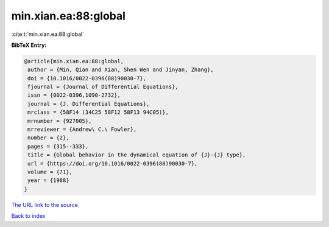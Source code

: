 min.xian.ea:88:global
=====================

:cite:t:`min.xian.ea:88:global`

**BibTeX Entry:**

.. code-block:: bibtex

   @article{min.xian.ea:88:global,
    author = {Min, Qian and Xian, Shen Wen and Jinyan, Zhang},
    doi = {10.1016/0022-0396(88)90030-7},
    fjournal = {Journal of Differential Equations},
    issn = {0022-0396,1090-2732},
    journal = {J. Differential Equations},
    mrclass = {58F14 (34C25 58F12 58F13 94C05)},
    mrnumber = {927005},
    mrreviewer = {Andrew\ C.\ Fowler},
    number = {2},
    pages = {315--333},
    title = {Global behavior in the dynamical equation of {J}-{J} type},
    url = {https://doi.org/10.1016/0022-0396(88)90030-7},
    volume = {71},
    year = {1988}
   }
`The URL link to the source <ttps://doi.org/10.1016/0022-0396(88)90030-7}>`_


`Back to index <../By-Cite-Keys.html>`_
